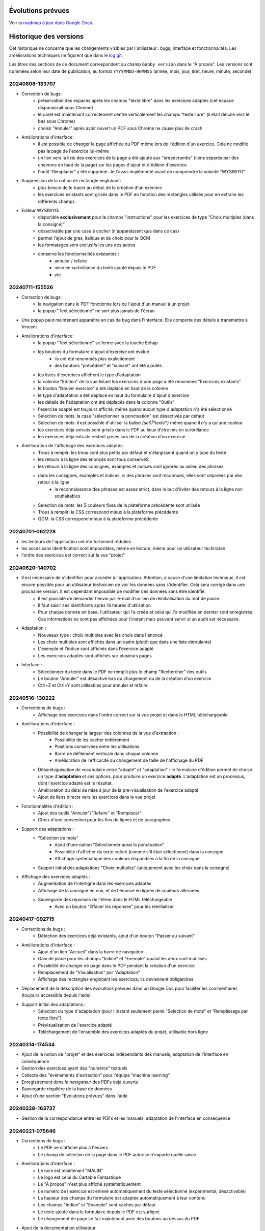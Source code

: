 Évolutions prévues
==================

Voir la `roadmap à jour dans Google Docs <https://docs.google.com/document/d/1DS8Rko0q3MCxfUUt0CijjdX41bBWy8J_3IV4rR0sOeA/edit?usp=sharing>`__.

Historique des versions
=======================

Cet historique ne concerne que les changements visibles par l'utilisateur : bugs, interface et fonctionnalités.
Les améliorations techniques ne figurent que dans le `log git <https://github.com/jacquev6/Gabby/commits/main/>`__.

Les titres des sections de ce document correspondent au champ ``Gabby version`` dans le "À propos".
Les versions sont nommées selon leur date de publication, au format ``YYYYMMDD-HHMMSS`` (année, mois, jour, tiret, heure, minute, seconde).

20240808-133707
---------------

- Correction de bugs:
    - préservation des espaces après les champs "texte libre" dans les exercices adaptés (cet espace disparaissait sous Chrome)
    - le caret est maintenant correctement centré verticalement les champs "texte libre" (il était décalé vers le bas sous Chrome)
    - choisir "Annuler" après avoir ouvert un PDF sous Chrome ne cause plus de crash

- Améliorations d'interface:
    - il est possible de changer la page affichée du PDF même lors de l'édition d'un exercice. Cela ne modifie pas la page de l'exercice lui-même
    - un lien vers la liste des exercices de la page a été ajouté aux "breadcrumbs" (liens séparés par des chevrons en haut de la page) sur les pages d'ajout et d'édition d'exercice
    - l'outil "Remplacer" a été supprimé. Je l'avais implémenté avant de comprendre la volonté "WYSIWYG"

- Suppression de la notion de rectangle englobant:
    - plus besoin de le tracer au début de la création d'un exercice
    - les exercices existants sont grisés dans le PDF en fonction des rectangles utilisés pour en extraire les différents champs

- Éditeur WYSIWYG:
    - disponible **exclusivement** pour le champs "instructions" pour les exercices de type "Choix multiples (dans la consigne)"
    - désactivable par une case à cocher (n'apparaissant que dans ce cas)
    - permet l'ajout de gras, italique et de choix pour le QCM
    - les formatages sont exclusifs les uns des autres
    - conserve les fonctionnalités existantes :
        - annuler / refaire
        - mise en surbrillance du texte ajouté depuis le PDF
        - *etc.*

20240711-155526
---------------

- Correction de bugs:
    - la navigation dans le PDF fonctionne lors de l'ajout d'un manuel à un projet
    - la popup "Text sélectionné" ne sort plus jamais de l'écran

- Une popup peut maintenant apparaître en cas de bug dans l'interface. Elle comporte des détails à transmettre à Vincent

- Améliorations d'interface:
    - la popup "Text sélectionné" se ferme avec la touche Echap
    - les boutons du formulaire d'ajout d'exercise ont évolué
        - ils ont été renommés plus explicitement
        - des boutons "précédent" et "suivant" ont été ajoutés
    - les listes d'exercices affichent le type d'adaptation
    - la colonne "Edition" de la vue listant les exercices d'une page a été renommée "Exercices existants"
    - le bouton "Nouvel exercice" a été déplacé en haut de la colonne
    - le type d'adaptation a été déplacé en haut du formulaire d'ajout d'exercice
    - les détails de l'adaptation ont été déplacés dans la colonne "Outils"
    - l'exercise adapté est toujours affiché, même quand aucun type d'adaptation n'a été sélectionné
    - Selection de mots: la case "sélectionner la ponctuation" est désactivée par défaut
    - Selection de mots: il est possible d'utiliser la balise `{sel1|*texte*}` même quand il n'y a qu'une couleur
    - les exercices déjà extraits sont grisés dans le PDF au lieux d'être mis en surbrillance
    - les exercices déjà extraits restent grisés lors de la création d'un exercice

- Amélioration de l'affichage des exercices adaptés:
    - Trous à remplir: les trous sont plus petits par défaut et s'élargissent quand on y tape du texte
    - les retours à la ligne des énoncés sont tous conservéS
    - les retours à la ligne des consignes, examples et indices sont ignorés au milieu des phrases
    - dans les consignes, examples et indices, si des phrases sont reconnues, elles sont séparées par des retour à la ligne
        - la reconnaissance des phrases est assez strict, dans le but d'éviter des retours à la ligne non souhaitables
    - Selection de mots: les 5 couleurs fixes de la plateforme précédente sont utilisée
    - Trous à remplir: la CSS correspond mieux à la plateforme précédente
    - QCM: la CSS correspond mieux à la plateforme précédente

20240701-062228
---------------

- les lenteurs de l'application ont été fortement réduites
- les accès sans identification sont impossibles, même en lecture, même pour un utilisateur technicien
- l'ordre des exercices est correct sur la vue "projet"

20240620-140702
---------------

- Il est nécessaire de s'identifier pour accéder à l'application. Attention, à cause d'une limitation technique, il est encore possible pour un utilisateur technicien de voir les données sans s'identifier. Cela sera corrigé dans une prochaine version. Il est cependant impossible de modifier ces données sans être identifié.
    - Il est possible de demander l'envoi par e-mail d'un lien de réinitialisation du mot de passe
    - Il faut saisir ses identifiants après 16 heures d'utilisation
    - Pour chaque donnée en base, l'utilisateur qui l'a créée et celui qui l'a modifiée en dernier sont enregistrés. Ces informations ne sont pas affichées pour l'instant mais peuvent servir si un audit est nécessaire.

- Adaptation :
    - Nouveaux type : choix multiples avec les choix dans l'énoncé
    - Les choix multiples sont affichés dans un cadre (plutôt que dans une liste déroulante)
    - L'exemple et l'indice sont affichés dans l'exercice adapté
    - Les exercices adaptés sont affichés sur plusieurs pages

- Interface :
    - Sélectionner du texte dans le PDF ne remplit plus le champ "Rechercher" des outils
    - Le bouton "Annuler" est désactivé lors du chargement ou de la création d'un exercice
    - Ctrl+Z et Ctrl+Y sont utilisables pour annuler et refaire

20240516-130222
---------------

- Corrections de bugs :
    - Affichage des exercices dans l'ordre correct sur la vue projet et dans le HTML téléchargeable

- Améliorations d'interface :
    - Possibilité de changer la largeur des colonnes de la vue d'extraction :
        - Possibilité de les cacher entièrement
        - Positions conservées entre les utilisations
        - Barre de défilement verticale dans chaque colonne
        - Amélioration de l'efficacité du changement de taille de l'affichage du PDF

    - Désambiguïsation de vocabulaire entre "adapté" et "adaptation" : le formulaire d'édition permet de choisir un type d'**adaptation** et ses options, pour produire un exercice **adapté**. L'adaptation est un processus, dont l'exercice adapté est le résultat.

    - Amélioration du délai de mise à jour de la pre-visualisation de l'exercice adapté

    - Ajout de liens directs vers les exercices dans la vue projet

- Fonctionnalités d'édition :
    - Ajout des outils "Annuler"/"Refaire" et "Remplacer"

    - Choix d'une convention pour les fins de lignes et de paragraphes

- Support des adaptations :
    - "Sélection de mots"
        - Ajout d'une option "Sélectionner aussi la ponctuation"
        - Possibilité d'afficher du texte coloré (comme s'il était sélectionné) dans la consigne
        - Affichage systématique des couleurs disponibles à la fin de la consigne

    - Support initial des adaptations "Choix multiples" (uniquement avec les choix dans la consigne)

- Affichage des exercices adaptés :
    - Augmentation de l'interligne dans les exercices adaptés

    - Affichage de la consigne en noir, et de l'énoncé en lignes de couleurs alternées

    - Sauvegarde des réponses de l'élève dans le HTML téléchargeable
        - Avec un bouton "Effacer les réponses" pour les réinitialiser

20240417-092715
---------------

- Corrections de bugs :
    - Détection des exercices déjà existants, ajout d'un bouton "Passer au suivant"

- Améliorations d'interface :
    - Ajout d'un lien "Accueil" dans la barre de navigation
    - Gain de place pour les champs "Indice" et "Exemple" quand les deux sont inutilisés
    - Possibilité de changer de page dans le PDF pendant la création d'un exercice
    - Remplacement de "Visualisation" par "Adaptation"
    - Affichage des rectangles englobant les exercices; ils deviennent obligatoires

- Déplacement de la description des évolutions prévues dans un Google Doc pour faciliter les commentaires (toujours accessible depuis l'aide)

- Support initial des adaptations :
    - Sélection du type d'adaptation (pour l'instant seulement parmi "Selection de mots" et "Remplissage par texte libre")
    - Prévisualisation de l'exercice adapté
    - Téléchargement de l'ensemble des exercices adaptés du projet, utilisable hors ligne

20240314-174534
---------------

- Ajout de la notion de "projet" et des exercices indépendants des manuels, adaptation de l'interface en conséquence
- Gestion des exercices ayant des "numéros" textuels
- Collecte des "événements d'extraction" pour l'équipe "machine learning"
- Enregistrement *dans le navigateur* des PDFs déjà ouverts
- Sauvegarde régulière de la base de données
- Ajout d'une section "Evolutions prévues" dans l'aide

20240228-163737
---------------

- Gestion de la correspondance entre les PDFs et les manuels, adaptation de l'interface en conséquence

20240221-075646
---------------

- Corrections de bugs :
    - Le PDF ne s'affiche plus à l'envers
    - Le champ de sélection de la page dans le PDF autorise n'importe quelle saisie

- Améliorations d'interface :
    - Le nom est maintenant "MALIN"
    - Le logo est celui du Cartable Fantastique
    - Le "À propos" n'est plus affiché systématiquement
    - Le numéro de l'exercice est enlevé automatiquement du texte sélectionné (expérimental, désactivable)
    - La hauteur des champs du formulaire est adaptée automatiquement à leur contenu
    - Les champs "Indice" et "Example" sont cachés par défaut
    - Le texte ajouté dans le formulaire depuis le PDF est surligné
    - Le changement de page se fait maintenant avec des boutons au dessus du PDF

- Ajout de la documentation utilisateur
- Ajout de l'historique des versions

20240125-162659
---------------

- Enregistrement des exercices extraits.

20240118-095444
---------------

Version initiale ; preuve de concept pour l'interface d'extraction depuis le PDF.
